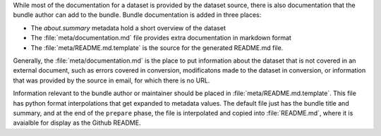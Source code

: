.. _documenting_bundles:

While most of the documentation for a dataset is provided by the dataset source, there is also documentation that the bundle author can add to the bundle. Bundle documentation is added in three places:

- The `about.summary` metadata hold a short overview of the dataset
- The :file:`meta/documentation.md` file provides extra documentation in markdown format
- The :file:`meta/README.md.template` is the source for the generated README.md file. 

Generally, the :file:`meta/documentation.md` is the place to put information about the dataset that is not covered in an external document, such as errors covered in conversion, modificatons made to the dataset in conversion, or information that was provided by the source in email, for which there is no URL. 

Information relevant to the bundle author or maintainer should be placed in :file:`meta/README.md.template`. This file has python format interpolations that get expanded to metadata values. The default file just has the bundle title and summary, and at the end of the ``prepare`` phase, the file is interpolated and copied into :file:`README.md`, where it is avaialble for display as the Github README. 